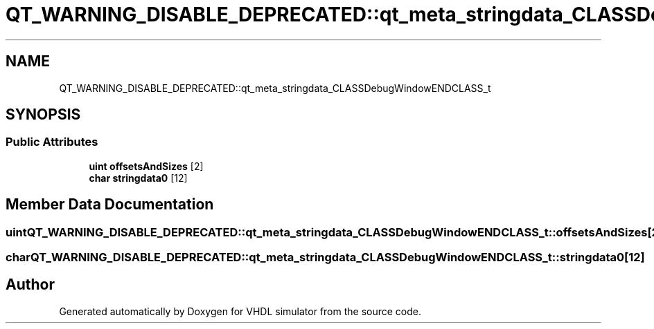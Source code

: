 .TH "QT_WARNING_DISABLE_DEPRECATED::qt_meta_stringdata_CLASSDebugWindowENDCLASS_t" 3 "VHDL simulator" \" -*- nroff -*-
.ad l
.nh
.SH NAME
QT_WARNING_DISABLE_DEPRECATED::qt_meta_stringdata_CLASSDebugWindowENDCLASS_t
.SH SYNOPSIS
.br
.PP
.SS "Public Attributes"

.in +1c
.ti -1c
.RI "\fBuint\fP \fBoffsetsAndSizes\fP [2]"
.br
.ti -1c
.RI "\fBchar\fP \fBstringdata0\fP [12]"
.br
.in -1c
.SH "Member Data Documentation"
.PP 
.SS "\fBuint\fP QT_WARNING_DISABLE_DEPRECATED::qt_meta_stringdata_CLASSDebugWindowENDCLASS_t::offsetsAndSizes[2]"

.SS "\fBchar\fP QT_WARNING_DISABLE_DEPRECATED::qt_meta_stringdata_CLASSDebugWindowENDCLASS_t::stringdata0[12]"


.SH "Author"
.PP 
Generated automatically by Doxygen for VHDL simulator from the source code\&.

